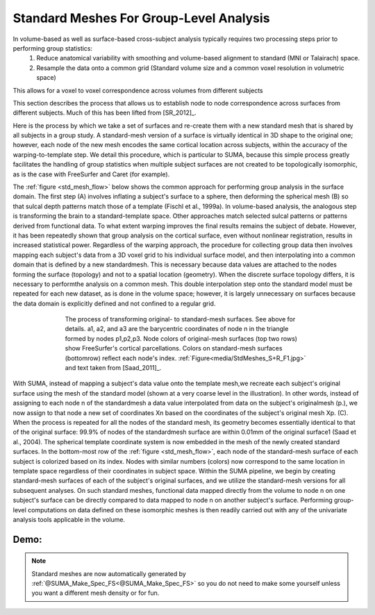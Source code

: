 .. _standard_meshes:

============================================
**Standard Meshes For Group-Level Analysis**
============================================

In volume-based as well as surface-based cross-subject analysis typically requires two processing steps prior to performing group statistics:
   #. Reduce anatomical variability with smoothing and volume-based alignment to standard (MNI or Talairach) space.
   #. Resample the data onto a common grid (Standard volume size and a common voxel resolution in volumetric space)

This allows for a voxel to voxel correspondence across volumes from different subjects

This section describes the process that allows us to establish node to node correspondence across surfaces from different subjects. Much of this has been lifted from [SR_2012]_.

Here is the process by which we take a set of surfaces and re-create them with a new standard mesh that is shared by all subjects in a group study. A standard-mesh version of a surface is virtually identical in 3D shape to the original one; however, each node of the new mesh encodes the same cortical location across subjects, within the accuracy of the warping-to-template step. We detail this procedure, which is particular to SUMA, because this simple process greatly facilitates the handling of group statistics when multiple subject surfaces are not created to be topologically isomorphic, as is the case with FreeSurfer and Caret (for example).

The :ref:`figure <std_mesh_flow>` below shows the common approach for performing group analysis in the surface domain. The first step (A) involves inflating a subject's surface to a sphere, then deforming the spherical mesh (B) so that sulcal depth patterns match those of a template (Fischl et al., 1999a). In volume-based analysis, the analogous step is transforming the brain to a standard-template space. Other approaches match selected sulcal patterns or patterns derived from functional data. To what extent warping improves the final results remains the subject of debate. However, it has been repeatedly shown that group analysis on the cortical surface, even without nonlinear registration, results in increased statistical power. Regardless of the warping approach, the procedure for collecting group data then involves mapping each subject's data from a 3D voxel grid to his individual surface model, and then interpolating into a common domain that is defined by a new standardmesh. This is necessary because data values are attached to the nodes forming the surface (topology) and not to a spatial location (geometry). When the discrete surface topology differs, it is necessary to performthe analysis on a common mesh. This double interpolation step onto the standard model must be repeated for each new dataset, as is done in the volume space; however, it is largely unnecessary on surfaces because the data domain is explicitly defined and not confined to a regular grid. 


.. _std_mesh_flow:

.. figure:: media/StdMeshes_S+R_F1.jpg
   :align: center
   :figwidth: 70%
   :name: media/StdMeshes_S+R_F1.jpg
   
   The process of transforming original- to standard-mesh surfaces. See above for details. a1, a2, and a3 are the barycentric coordinates of node n in the triangle formed by nodes p1,p2,p3. Node colors of original-mesh surfaces (top two rows) show FreeSurfer's cortical parcellations. Colors on standard-mesh surfaces (bottomrow) reflect each node's index. :ref:`Figure<media/StdMeshes_S+R_F1.jpg>` and text taken from [Saad_2011]_.


With SUMA, instead of mapping a subject's data value onto the template mesh,we recreate each subject's original surface using the mesh of the standard model (shown at a very coarse level in the illustration). In other words, instead of assigning to each node n of the standardmesh a data value interpolated from data on the subject's originalmesh (p.), we now assign to that node a new set of coordinates Xn based on the coordinates of the subject's original mesh Xp. (C). When the process is repeated for all the nodes of the standard mesh, its geometry becomes essentially identical to that of the original surface: 99.9% of nodes of the standardmesh surface are within 0.01mm of the original surface1 (Saad et al.,
2004). The spherical template coordinate system is now embedded in the mesh of the newly created standard surfaces. In the bottom-most row of the :ref:`figure <std_mesh_flow>`, each node of the standard-mesh surface of each subject is colorized based on its index. Nodes with similar numbers (colors) now correspond to the same location in template space regardless of their coordinates in subject space. Within the SUMA pipeline, we begin by creating standard-mesh surfaces of each of the subject's original surfaces, and we utilize the standard-mesh versions for all subsequent analyses. On such standard meshes, functional data mapped directly from the volume to node n on one subject's surface can be directly compared to data mapped to node n on another subject's surface. Performing group-level computations on data defined on these isomorphic meshes is
then readily carried out with any of the univariate analysis tools applicable in the volume.


 
Demo:
-----

.. note:: 
   
   Standard meshes are now automatically generated by :ref:`@SUMA_Make_Spec_FS<@SUMA_Make_Spec_FS>` so you do not need to make some yourself unless you want a different mesh density or for fun.
   
